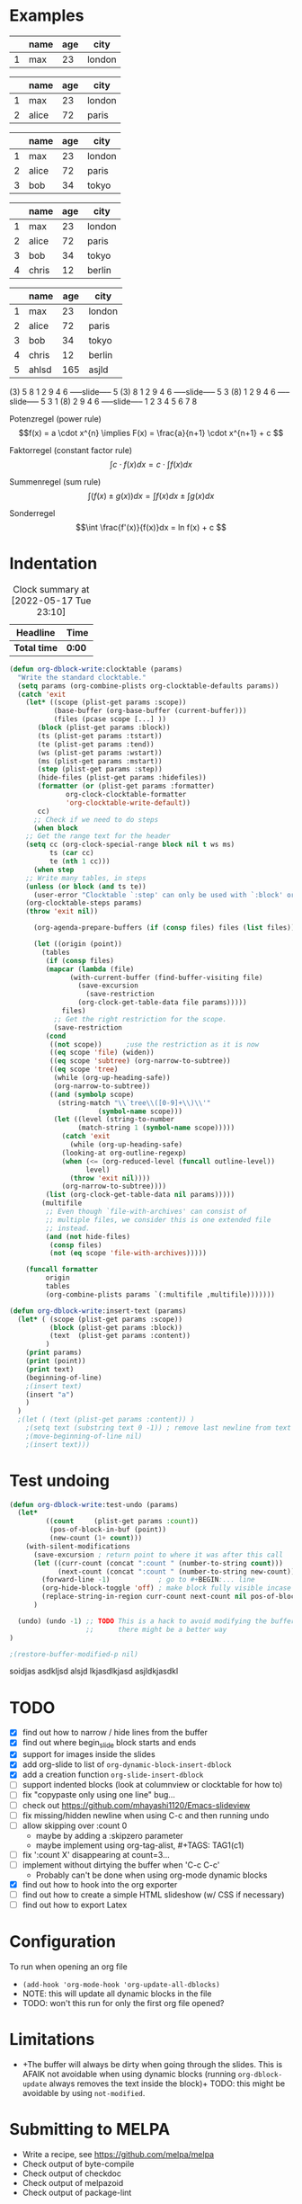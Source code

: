 * Examples
#+BEGIN: org-slide :count 0
   |---+------+-----+--------|
   |   | name | age | city   |
   |---+------+-----+--------|
   | 1 | max  |  23 | london |
   |---+------+-----+--------|
#+SLIDE
   |---+-------+-----+--------|
   |   | name  | age | city   |
   |---+-------+-----+--------|
   | 1 | max   |  23 | london |
   | 2 | alice |  72 | paris  |
   |---+-------+-----+--------|
#+SLIDE
   |---+-------+-----+--------|
   |   | name  | age | city   |
   |---+-------+-----+--------|
   | 1 | max   |  23 | london |
   | 2 | alice |  72 | paris  |
   | 3 | bob   |  34 | tokyo  |
   |---+-------+-----+--------|
#+SLIDE
   |---+-------+-----+--------|
   |   | name  | age | city   |
   |---+-------+-----+--------|
   | 1 | max   |  23 | london |
   | 2 | alice |  72 | paris  |
   | 3 | bob   |  34 | tokyo  |
   | 4 | chris |  12 | berlin |
   |---+-------+-----+--------|
#+SLIDE
   |---+-------+-----+--------|
   |   | name  | age | city   |
   |---+-------+-----+--------|
   | 1 | max   |  23 | london |
   | 2 | alice |  72 | paris  |
   | 3 | bob   |  34 | tokyo  |
   | 4 | chris |  12 | berlin |
   | 5 | ahlsd | 165 | asjld  |
   |---+-------+-----+--------|
#+END:
#+BEGIN: org-slide :count 0 :delimiter "-----slide-----"
     (3) 5  8  1  2  9  4  6
-----slide-----
      5 (3) 8  1  2  9  4  6
-----slide-----
      5  3 (8) 1  2  9  4  6
-----slide-----
      5  3  1 (8) 2  9  4  6
-----slide-----
      1  2  3  4  5  6  7  8
#+END:
#+BEGIN: org-slide :count 0
Potenzregel (power rule)
    \[f(x) = a \cdot x^{n} \implies F(x) = \frac{a}{n+1} \cdot x^{n+1} + c \]
#+SLIDE
Faktorregel (constant factor rule)
    \[ \int c \cdot f(x)dx = c \cdot \int f(x)dx  \]
#+SLIDE
Summenregel (sum rule)
    \[ \int (f(x) \pm g(x))dx = \int f(x)dx \pm \int g(x)dx \]
#+SLIDE
Sonderregel
    \[\int \frac{f'(x)}{f(x)}dx = ln f(x) + c \]
#+END:
#+BEGIN: org-slide :count 0
[[./math1.png]]
#+SLIDE
[[./math2.png]]
#+SLIDE
[[./math3.png]]
#+SLIDE
[[./math3.png]]
#+END:

* Indentation
   #+BEGIN: insert-text
   #+END:

    #+BEGIN: clocktable :scope subtree :maxlevel 2
    #+CAPTION: Clock summary at [2022-05-17 Tue 23:10]
    | Headline   | Time |
    |------------+------|
    | *Total time* | *0:00* |
    #+END:

#+BEGIN_SRC emacs-lisp :noeval
(defun org-dblock-write:clocktable (params)
  "Write the standard clocktable."
  (setq params (org-combine-plists org-clocktable-defaults params))
  (catch 'exit
    (let* ((scope (plist-get params :scope))
           (base-buffer (org-base-buffer (current-buffer)))
           (files (pcase scope [...] ))
	   (block (plist-get params :block))
	   (ts (plist-get params :tstart))
	   (te (plist-get params :tend))
	   (ws (plist-get params :wstart))
	   (ms (plist-get params :mstart))
	   (step (plist-get params :step))
	   (hide-files (plist-get params :hidefiles))
	   (formatter (or (plist-get params :formatter)
			  org-clock-clocktable-formatter
			  'org-clocktable-write-default))
	   cc)
      ;; Check if we need to do steps
      (when block
	;; Get the range text for the header
	(setq cc (org-clock-special-range block nil t ws ms)
	      ts (car cc)
	      te (nth 1 cc)))
      (when step
	;; Write many tables, in steps
	(unless (or block (and ts te))
	  (user-error "Clocktable `:step' can only be used with `:block' or `:tstart', `:tend'"))
	(org-clocktable-steps params)
	(throw 'exit nil))

      (org-agenda-prepare-buffers (if (consp files) files (list files)))

      (let ((origin (point))
	    (tables
	     (if (consp files)
		 (mapcar (lambda (file)
			   (with-current-buffer (find-buffer-visiting file)
			     (save-excursion
			       (save-restriction
				 (org-clock-get-table-data file params)))))
			 files)
	       ;; Get the right restriction for the scope.
	       (save-restriction
		 (cond
		  ((not scope))	     ;use the restriction as it is now
		  ((eq scope 'file) (widen))
		  ((eq scope 'subtree) (org-narrow-to-subtree))
		  ((eq scope 'tree)
		   (while (org-up-heading-safe))
		   (org-narrow-to-subtree))
		  ((and (symbolp scope)
			(string-match "\\`tree\\([0-9]+\\)\\'"
				      (symbol-name scope)))
		   (let ((level (string-to-number
				 (match-string 1 (symbol-name scope)))))
		     (catch 'exit
		       (while (org-up-heading-safe)
			 (looking-at org-outline-regexp)
			 (when (<= (org-reduced-level (funcall outline-level))
				   level)
			   (throw 'exit nil))))
		     (org-narrow-to-subtree))))
		 (list (org-clock-get-table-data nil params)))))
	    (multifile
	     ;; Even though `file-with-archives' can consist of
	     ;; multiple files, we consider this is one extended file
	     ;; instead.
	     (and (not hide-files)
		  (consp files)
		  (not (eq scope 'file-with-archives)))))

	(funcall formatter
		 origin
		 tables
		 (org-combine-plists params `(:multifile ,multifile)))))))
#+END_SRC

#+BEGIN_SRC emacs-lisp :noeval
(defun org-dblock-write:insert-text (params)
  (let* ( (scope (plist-get params :scope))
	      (block (plist-get params :block))
	      (text  (plist-get params :content))
         )
    (print params)
    (print (point))
    (print text)
    (beginning-of-line)
    ;(insert text)
    (insert "a")
    )
  )
  ;(let ( (text (plist-get params :content)) )
    ;(setq text (substring text 0 -1)) ; remove last newline from text
    ;(move-beginning-of-line nil)
    ;(insert text)))
#+END_SRC

* Test undoing
#+BEGIN_SRC emacs-lisp :noeval
(defun org-dblock-write:test-undo (params)
  (let*
         ((count     (plist-get params :count))
          (pos-of-block-in-buf (point))
          (new-count (1+ count)))
    (with-silent-modifications
      (save-excursion ; return point to where it was after this call
      (let ((curr-count (concat ":count " (number-to-string count)))
            (next-count (concat ":count " (number-to-string new-count))))
        (forward-line -1)            ; go to #+BEGIN:... line
        (org-hide-block-toggle 'off) ; make block fully visible incase it's hidden
        (replace-string-in-region curr-count next-count nil pos-of-block-in-buf))))
      )

  (undo) (undo -1) ;; TODO This is a hack to avoid modifying the buffer,
                   ;;      there might be a better way
)

;(restore-buffer-modified-p nil)
#+END_SRC

#+BEGIN: test-undo :count 9
soidjas
asdkljsd alsjd lkjasdlkjasd
asjldkjasdkl
#+END:

* TODO
- [X] find out how to narrow / hide lines from the buffer
- [X] find out where begin_slide block starts and ends
- [X] support for images inside the slides
- [X] add org-slide to list of ~org-dynamic-block-insert-dblock~
- [X] add a creation function ~org-slide-insert-dblock~
- [ ] support indented blocks (look at columnview or clocktable for how to)
- [ ] fix "copypaste only using one line" bug...
- [ ] check out https://github.com/mhayashi1120/Emacs-slideview
- [ ] fix missing/hidden newline when using C-c and then running undo
- [ ] allow skipping over :count 0
  + maybe by adding a :skipzero parameter
  + maybe implement using org-tag-alist, #+TAGS: TAG1(c1)
- [ ] fix ':count X' disappearing at count=3...
- [ ] implement without dirtying the buffer when 'C-c C-c'
  + Probably can't be done when using org-mode dynamic blocks
- [X] find out how to hook into the org exporter
- [ ] find out how to create a simple HTML slideshow (w/ CSS if necessary)
- [ ] find out how to export Latex

* Configuration
To run when opening an org file
- ~(add-hook 'org-mode-hook 'org-update-all-dblocks)~
- NOTE: this will update all dynamic blocks in the file
- TODO: won't this run for only the first org file opened?

* Limitations
- +The buffer will always be dirty when going through the slides. This is AFAIK
  not avoidable when using dynamic blocks (running ~org-dblock-update~ always
  removes the text inside the block)+ TODO: this might be avoidable by using
  ~not-modified~.

* Submitting to MELPA
- Write a recipe, see https://github.com/melpa/melpa
- Check output of byte-compile
- Check output of checkdoc
- Check output of melpazoid
- Check output of package-lint

See https://github.com/melpa/melpa/blob/master/CONTRIBUTING.org

* Resources
- https://orgmode.org/manual/Dynamic-Blocks.html
- https://www.gnu.org/software/emacs/manual/html_node/org/Dynamic-Blocks.html
- [[https://www-public.imtbs-tsp.eu/~berger_o/weblog/2019/11/26/displaying-animated-diagrams-in-org-reveal-slide-decks-with-svg/][Displaying animated diagrams in org-reveal slide decks with svg]]
- https://orgmode.org/manual/Hacking.html#Hacking
- https://orgmode.org/manual/Advanced-Export-Configuration.html

For HTML export:
- https://pagepro.co/blog/how-to-build-a-slider-without-javascript/
- https://corpocrat.com/2015/12/09/20-cool-pure-css-sliders-without-jqueryjavascript/

Writing emacs packages:
- https://spin.atomicobject.com/2016/05/27/write-emacs-package/
